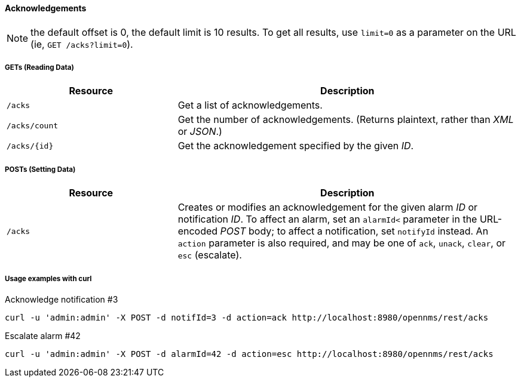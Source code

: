 
[[rest-api-acknowledgements]]
==== Acknowledgements

NOTE: the default offset is 0, the default limit is 10 results.
To get all results, use `limit=0` as a parameter on the URL (ie, `GET /acks?limit=0`).

===== GETs (Reading Data)

[options="header", cols="5,10"]
|===
| Resource      | Description
| `/acks`       | Get a list of acknowledgements.
| `/acks/count` | Get the number of acknowledgements. (Returns plaintext, rather than _XML_ or _JSON_.)
| `/acks/{id}`  | Get the acknowledgement specified by the given _ID_.
|===

===== POSTs (Setting Data)

[options="header", cols="5,10"]
|===
| Resource | Description
| `/acks`  | Creates or modifies an acknowledgement for the given alarm _ID_ or notification _ID_. To affect an alarm, set an `alarmId<` parameter in the URL-encoded _POST_ body; to affect a notification, set `notifyId` instead. An `action` parameter is also required, and may be one of `ack`, `unack`, `clear`, or `esc` (escalate).
|===

===== Usage examples with curl
.Acknowledge notification #3
[source, bash]
----
curl -u 'admin:admin' -X POST -d notifId=3 -d action=ack http://localhost:8980/opennms/rest/acks
----

.Escalate alarm #42
[source, bash]
----
curl -u 'admin:admin' -X POST -d alarmId=42 -d action=esc http://localhost:8980/opennms/rest/acks
----
